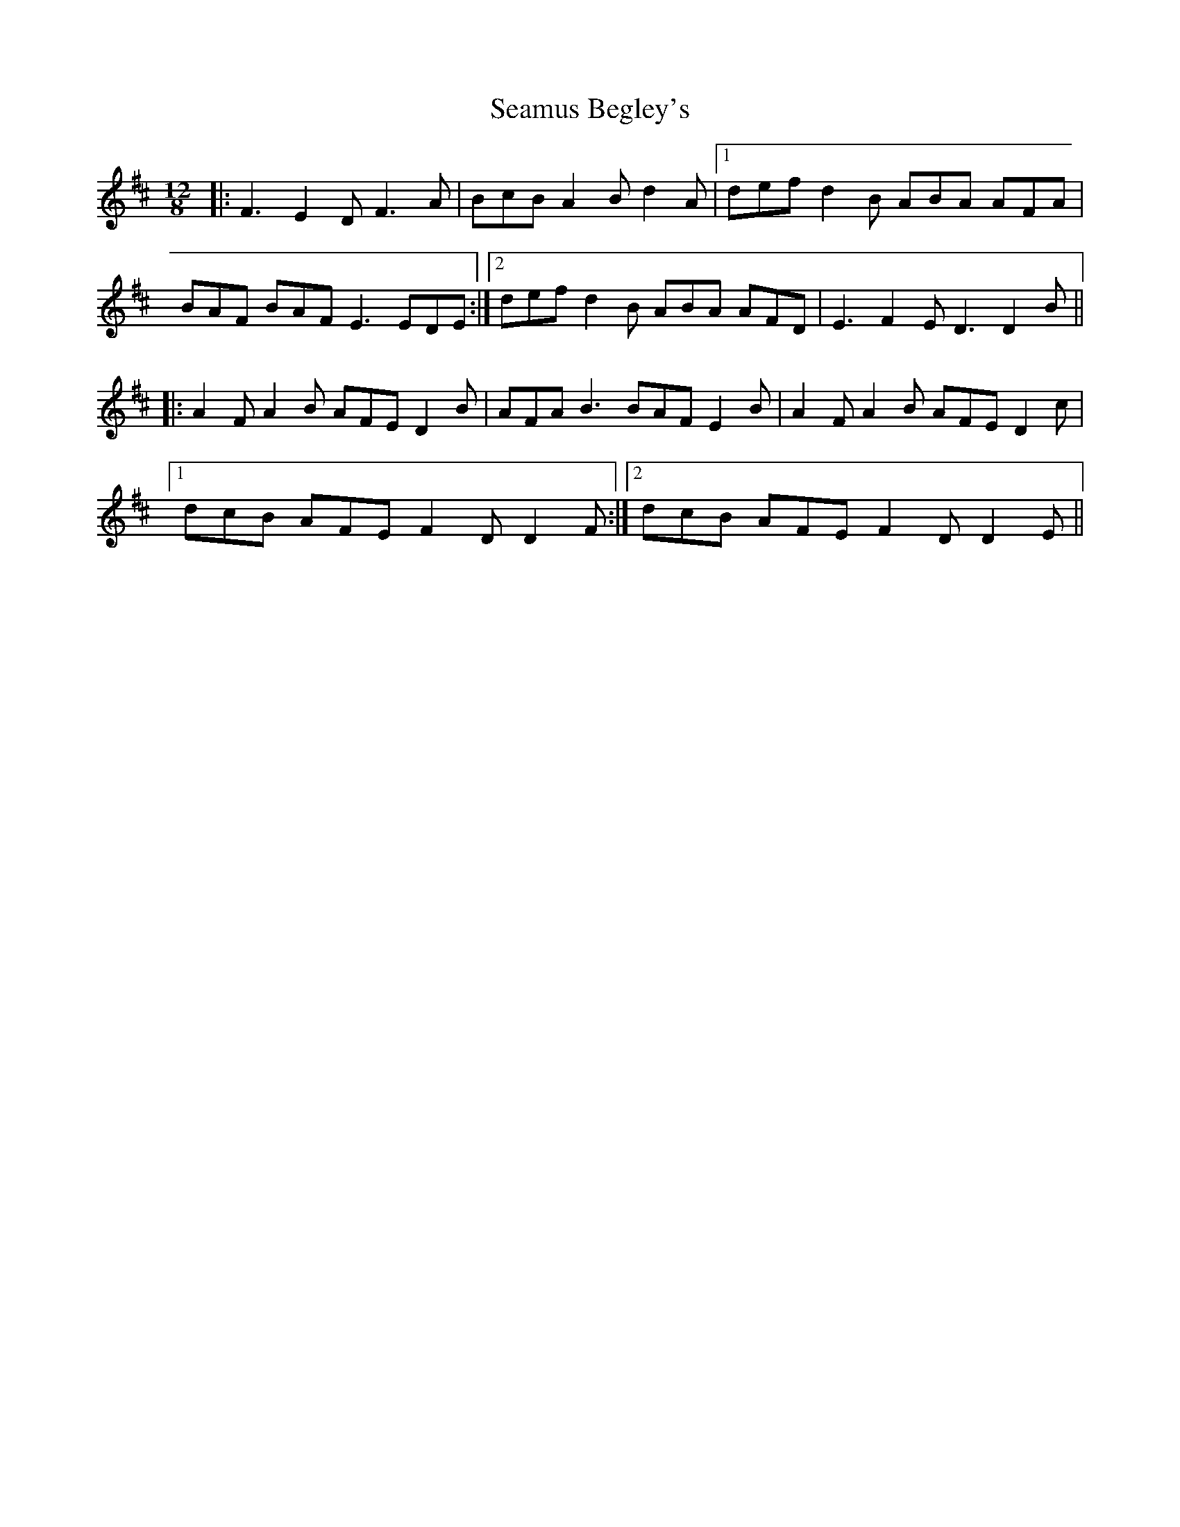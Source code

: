 X: 36272
T: Seamus Begley's
R: slide
M: 12/8
K: Dmajor
|:F3 E2 D F3 A|BcB A2 B d2 A|1 def d2 B ABA AFA|
BAF BAF E3 EDE:|2 def d2 B ABA AFD|E3 F2 E D3 D2 B||
|:A2 F A2 B AFE D2 B|AFA B3 BAF E2 B|A2 F A2 B AFE D2 c|
[1 dcB AFE F2 D D2 F:|2 dcB AFE F2 D D2 E||

